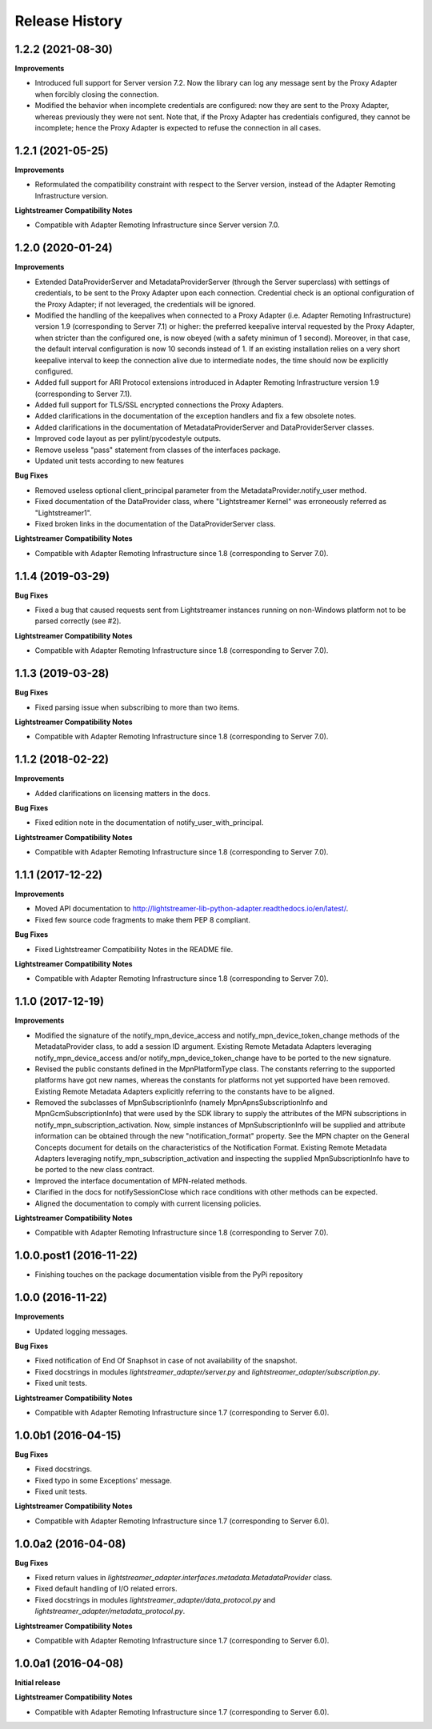 .. :changelog:

Release History
---------------


1.2.2 (2021-08-30)
++++++++++++++++++

**Improvements**

- Introduced full support for Server version 7.2. Now the library can log any
  message sent by the Proxy Adapter when forcibly closing the connection.

- Modified the behavior when incomplete credentials are configured: now they
  are sent to the Proxy Adapter, whereas previously they were not sent.
  Note that, if the Proxy Adapter has credentials configured, they cannot be
  incomplete; hence the Proxy Adapter is expected to refuse the connection in
  all cases.


1.2.1 (2021-05-25)
+++++++++++++++++++

**Improvements**

- Reformulated the compatibility constraint with respect to the Server version,
  instead of the Adapter Remoting Infrastructure version.

**Lightstreamer Compatibility Notes**

- Compatible with Adapter Remoting Infrastructure since Server version 7.0.


1.2.0 (2020-01-24)
+++++++++++++++++++

**Improvements**

- Extended DataProviderServer and MetadataProviderServer (through the Server
  superclass) with settings of credentials, to be sent to the Proxy Adapter
  upon each connection. Credential check is an optional configuration of the
  Proxy Adapter; if not leveraged, the credentials will be ignored.

- Modified the handling of the keepalives when connected to a Proxy Adapter
  (i.e. Adapter Remoting Infrastructure) version 1.9
  (corresponding to Server 7.1) or higher: the preferred
  keepalive interval requested by the Proxy Adapter, when stricter than the
  configured one, is now obeyed (with a safety minimun of 1 second). Moreover,
  in that case, the default interval configuration is now 10 seconds instead of
  1. If an existing installation relies on a very short keepalive interval to
  keep the connection alive due to intermediate nodes, the time should now be
  explicitly configured.

- Added full support for ARI Protocol extensions introduced in Adapter Remoting
  Infrastructure version 1.9 (corresponding to Server 7.1).

- Added full support for TLS/SSL encrypted connections the Proxy Adapters.

- Added clarifications in the documentation of the exception handlers and fix
  a few obsolete notes.

- Added clarifications in the documentation of MetadataProviderServer and
  DataProviderServer classes.

- Improved code layout as per pylint/pycodestyle outputs.

- Remove useless "pass" statement from classes of the interfaces package.

- Updated unit tests according to new features

**Bug Fixes**

- Removed useless optional client_principal parameter from the
  MetadataProvider.notify_user method.

- Fixed documentation of the DataProvider class, where "Lightstreamer Kernel"
  was erroneously referred as "Lightstreamer1".

- Fixed broken links in the documentation of the DataProviderServer class.

**Lightstreamer Compatibility Notes**

- Compatible with Adapter Remoting Infrastructure since 1.8
  (corresponding to Server 7.0).


1.1.4 (2019-03-29)
+++++++++++++++++++

**Bug Fixes**

- Fixed a bug that caused requests sent from Lightstreamer instances running on
  non-Windows platform not to be parsed correctly (see #2).

**Lightstreamer Compatibility Notes**

- Compatible with Adapter Remoting Infrastructure since 1.8
  (corresponding to Server 7.0).


1.1.3 (2019-03-28)
+++++++++++++++++++

**Bug Fixes**

- Fixed parsing issue when subscribing to more than two items.

**Lightstreamer Compatibility Notes**

- Compatible with Adapter Remoting Infrastructure since 1.8
  (corresponding to Server 7.0).


1.1.2 (2018-02-22)
+++++++++++++++++++

**Improvements**

- Added clarifications on licensing matters in the docs.

**Bug Fixes**

- Fixed edition note in the documentation of notify_user_with_principal.

**Lightstreamer Compatibility Notes**

- Compatible with Adapter Remoting Infrastructure since 1.8
  (corresponding to Server 7.0).


1.1.1 (2017-12-22)
+++++++++++++++++++

**Improvements**

- Moved API documentation to `<http://lightstreamer-lib-python-adapter.readthedocs.io/en/latest/>`_.

- Fixed few source code fragments to make them PEP 8 compliant.

**Bug Fixes**

- Fixed Lightstreamer Compatibility Notes in the README file.

**Lightstreamer Compatibility Notes**

- Compatible with Adapter Remoting Infrastructure since 1.8
  (corresponding to Server 7.0).


1.1.0 (2017-12-19)
+++++++++++++++++++

**Improvements**

- Modified the signature of the notify_mpn_device_access and
  notify_mpn_device_token_change methods of the MetadataProvider class,
  to add a session ID argument.
  Existing Remote Metadata Adapters leveraging notify_mpn_device_access
  and/or notify_mpn_device_token_change have to be ported to the new signature.

- Revised the public constants defined in the MpnPlatformType class.
  The constants referring to the supported platforms have got new names,
  whereas the constants for platforms not yet supported have been removed.
  Existing Remote Metadata Adapters explicitly referring to the constants
  have to be aligned.

- Removed the subclasses of MpnSubscriptionInfo (namely
  MpnApnsSubscriptionInfo and MpnGcmSubscriptionInfo) that were used
  by the SDK library to supply the attributes of the MPN subscriptions
  in notify_mpn_subscription_activation. Now, simple instances of
  MpnSubscriptionInfo will be supplied and attribute information can be
  obtained through the new "notification_format" property.
  See the MPN chapter on the General Concepts document for details on the
  characteristics of the Notification Format.
  Existing Remote Metadata Adapters
  leveraging notify_mpn_subscription_activation and inspecting the supplied
  MpnSubscriptionInfo have to be ported to the new class contract.

- Improved the interface documentation of MPN-related methods.

- Clarified in the docs for notifySessionClose which race conditions with other
  methods can be expected.

- Aligned the documentation to comply with current licensing policies.

**Lightstreamer Compatibility Notes**

- Compatible with Adapter Remoting Infrastructure since 1.8
  (corresponding to Server 7.0).


1.0.0.post1 (2016-11-22)
++++++++++++++++++++++++

- Finishing touches on the package documentation visible from the PyPi repository


1.0.0 (2016-11-22)
+++++++++++++++++++

**Improvements**

- Updated logging messages.

**Bug Fixes**

- Fixed notification of End Of Snaphsot in case of not availability of the snapshot.

- Fixed docstrings in modules *lightstreamer_adapter/server.py* and *lightstreamer_adapter/subscription.py*.

- Fixed unit tests.

**Lightstreamer Compatibility Notes**

- Compatible with Adapter Remoting Infrastructure since 1.7
  (corresponding to Server 6.0).


1.0.0b1 (2016-04-15)
+++++++++++++++++++++

**Bug Fixes**

- Fixed docstrings.

- Fixed typo in some Exceptions' message.

- Fixed unit tests.

**Lightstreamer Compatibility Notes**

- Compatible with Adapter Remoting Infrastructure since 1.7
  (corresponding to Server 6.0).


1.0.0a2 (2016-04-08)
+++++++++++++++++++++

**Bug Fixes**

- Fixed return values in *lightstreamer_adapter.interfaces.metadata.MetadataProvider* class.

- Fixed default handling of I/O related errors.

- Fixed docstrings in modules *lightstreamer_adapter/data_protocol.py* and *lightstreamer_adapter/metadata_protocol.py*.

**Lightstreamer Compatibility Notes**

- Compatible with Adapter Remoting Infrastructure since 1.7
  (corresponding to Server 6.0).


1.0.0a1 (2016-04-08)
+++++++++++++++++++++

**Initial release**

**Lightstreamer Compatibility Notes**

- Compatible with Adapter Remoting Infrastructure since 1.7
  (corresponding to Server 6.0).

